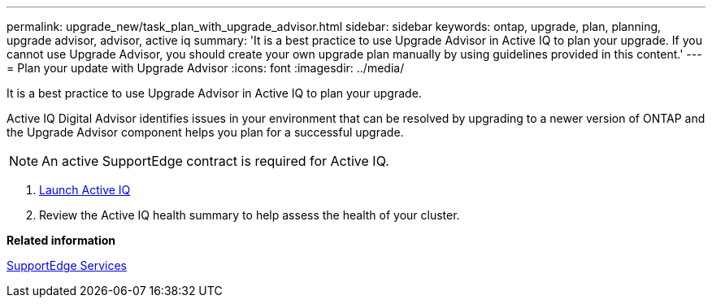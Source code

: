 ---
permalink: upgrade_new/task_plan_with_upgrade_advisor.html
sidebar: sidebar
keywords: ontap, upgrade, plan, planning, upgrade advisor, advisor, active iq
summary: 'It is a best practice to use Upgrade Advisor in Active IQ to plan your upgrade. If you cannot use Upgrade Advisor, you should create your own upgrade plan manually by using guidelines provided in this content.'
---
= Plan your update with Upgrade Advisor
:icons: font
:imagesdir: ../media/

[.lead]
It is a best practice to use Upgrade Advisor in Active IQ to plan your upgrade.

Active IQ Digital Advisor identifies issues in your environment that can be resolved by upgrading to a newer version of ONTAP and the Upgrade Advisor component helps you plan for a successful upgrade.

NOTE: An active SupportEdge contract is required for Active IQ.

. https://aiq.netapp.com/[Launch Active IQ]

. Review the Active IQ health summary to help assess the health of your cluster.


*Related information*

https://www.netapp.com/us/services/support-edge.aspx[SupportEdge Services]
